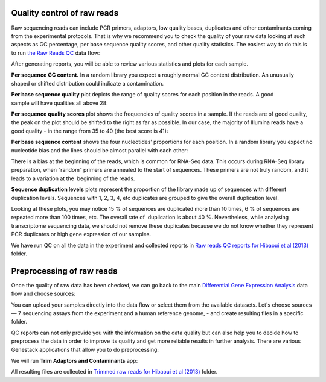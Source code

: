 Quality control of raw reads
****************************

Raw sequencing reads can include PCR primers, adaptors, low quality bases,
duplicates and other contaminants coming from the experimental protocols.
That is why we recommend you to check the quality of your raw data looking at
such aspects as GC percentage, per base sequence quality scores, and other
quality stаtistics. The easiest way to do this is to run `the Raw Reads QC`_
data flow:

.. raw:: html

    <iframe width="640" height="360" src="https://www.youtube.com/embed/cWQa1EET9F4" frameborder="0" allowfullscreen="1">&nbsp;</iframe>

.. _the Raw Reads QC: https://platform.genestack.org/endpoint/application/run/genestack/dataflowrunner?a=GSF969011&action=createFromSources

After generating reports, you will be able to review various statistics and
plots for each sample.

.. _Twin-N-iPSC Rep3: https://platform.genestack.org/endpoint/application/run/genestack/fastqc-report?a=GSF968986&action=viewFile

**Per sequence GC content.** In a random library you expect a roughly normal
GC content distribution. An unusually shaped or shifted distribution could
indicate a contamination.

.. image:: images/DGE_per_seq_GC_cont.png


**Per base sequence quality** plot depicts the range of quality scores for
each position in the reads. A good sample will have qualities all above 28:

.. image:: images/DGE_per_base_s.png

**Per sequence quality scores** plot shows the frequencies of quality scores
in a sample. If the reads are of good quality, the peak on the plot should be
shifted to the right as far as possible. In our case, the majority of
Illumina reads have a good quality - in the range from 35 to 40 (the best
score is 41):

.. image:: images/DGE_per_seq_quality_sco.png

**Per base sequence content** shows the four nucleotides’ proportions for
each position. In a random library you expect no nucleotide bias and the
lines should be almost parallel with each other:

.. image:: images/DGE_per_base_seq_cont.png

There is a bias at the beginning of the reads, which is common for RNA-Seq
data. This occurs during RNA-Seq library preparation, when “random” primers
are annealed to the start of sequences. These primers are not truly random,
and it leads to a variation at the  beginning of the reads.

**Sequence duplication levels** plots represent the proportion of the library
made up of sequences with different duplication levels. Sequences with 1, 2,
3, 4, etc duplicates are grouped to give the overall duplication level.

.. image:: images/DGE_seq_dupl_lev.png

Looking at these plots, you may notice 15 % of sequences are duplicated more than
10 times, 6 % of sequences are repeated more than 100 times, etc. The overall
rate of  duplication is about 40 %. Nevertheless, while analysing
transcriptome sequencing data, we should not remove these duplicates because
we do not know whether they represent PCR duplicates or high gene expression
of our samples.

We have run QC on all the data in the experiment and collected reports in `Raw
reads QC reports for Hibaoui et al (2013)`_ folder.

.. _Raw reads QC reports for Hibaoui et al (2013): https://platform.genestack.org/endpoint/application/run/genestack/filebrowser?a=GSF000383&action=viewFile

Preprocessing of raw reads
**************************

Once the quality of raw data has been checked, we can go back to the main
`Differential Gene Expression Analysis`_ data flow and choose sources:

.. _Differential Gene Expression Analysis: https://platform.genestack.org/endpoint/application/run/genestack/dataflowrunner?a=GSF968176&action=createFromSources

.. image:: images/DGE_data_flow_first_step.png

You can upload your samples directly into the data flow or select them from
the available datasets. Let's choose sources — 7 sequencing assays from the
experiment and a human reference genome, - and create resulting files in a
specific folder.

QC reports can not only provide you with the information on the data
quality but can also help you to decide how to preprocess the data in order
to improve its quality and get more reliable results in further analysis.
There are various Genestack applications that allow you to do preprocessing:

.. image:: images/DGE_preprocess_apps.png

We will run **Trim Adaptors and Contaminants** app:

.. image:: images/DGE_trim_ad.png

All resulting files are collected in `Trimmed raw reads for Hibaoui et al
(2013)`_ folder.

.. _Trimmed raw reads for Hibaoui et al (2013): https://platform.genestack.org/endpoint/application/run/genestack/filebrowser?a=GSF967714&action=viewFile

